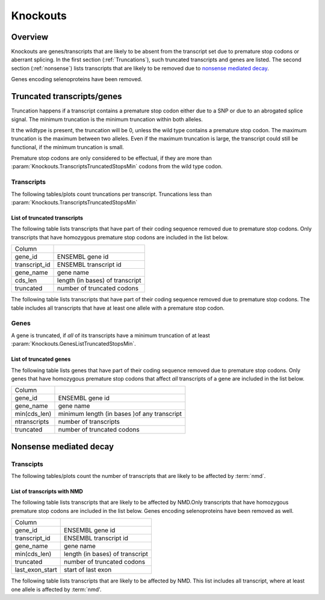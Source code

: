 =========
Knockouts
=========

Overview
========

Knockouts are genes/transcripts that are likely to be absent
from the transcript set due to premature stop codons or 
aberrant splicing. In the first section (:ref:`Truncations`),
such truncated transcripts and genes are listed. The
second section (:ref:`nonsense`) lists transcripts that
are likely to be removed due to 
`nonsense mediated decay <`http://en.wikipedia.org/wiki/Nonsense_mediated_decay>`_.

Genes encoding selenoproteins have been removed.

.. Truncations:

Truncated transcripts/genes 
============================

Truncation happens if a transcript contains a premature stop codon either
due to a SNP or due to an abrogated splice signal. The minimum truncation
is the minimum truncation within both alleles. 

It the wildtype is present, the truncation will be 0, unless the wild type contains a premature
stop codon. The maximum truncation is the maximum between two alleles. Even if the maximum truncation
is large, the transcript could still be functional, if the minimum truncation is small.

Premature stop codons are only considered to be effectual, if they are more than 
:param:`Knockouts.TranscriptsTruncatedStopsMin`
codons from the wild type codon.

Transcripts
-----------

The following tables/plots count truncations per transcript.
Truncations less than :param:`Knockouts.TranscriptsTruncatedStopsMin`

.. report:: Knockouts.TranscriptsTruncatedStopsMin                                                                                                                                                                                                   
   :render: table                                                                                                                                                                                                                            
   :slices: separate                                                                                                                                                                                                                         
                                                                                                                                                                                                                                             
   Number of transcripts with a minimum truncation due to stops.

.. report:: Knockouts.TranscriptsTruncatedStopsMin                                                                                                                                                                                                   
   :render: bar-plot                                                                                                                                                                                                                           
   :slices: separate                                                                                                                                                                                                                         
   :layout: column-3
                         																										                                                                                                                                                                                                                         
   Number of transcripts with a minimum truncation due to stops.

.. report:: Knockouts.TranscriptsTruncatedStopsMax                                                                                                                                                                                                 
   :render: table                                                                                                                                                                                                                            
   :slices: separate                                                                                                                                                                                                                         
                                                                                                                                                                                                                                             
   Number of transcripts with a maximum truncation due to stops.
   This shows the minimum truncation due to both alleles.

.. report:: Knockouts.TranscriptsTruncatedStopsMax                                                                                                                                                                                                 
   :render: bar-plot                                                                                                                                                                                                                           
   :slices: separate                                                                                                                                                                                                                         
   :layout: column-3
                                                                                                                                                                                                                                             
   Number of transcripts with a maximum truncation due to stops.
   This shows the maximum truncation due to any one allele.

List of truncated transcripts
+++++++++++++++++++++++++++++

The following table lists transcripts that have part of their coding sequence
removed due to premature stop codons. Only transcripts that have homozygous 
premature stop codons are included in the list below. 

+--------------------+--------------------------------------------+
|Column              |                                            |
+--------------------+--------------------------------------------+
|gene_id             |ENSEMBL gene id                             |
+--------------------+--------------------------------------------+
|transcript_id       |ENSEMBL transcript id                       |
+--------------------+--------------------------------------------+
|gene_name           |gene name                                   |
+--------------------+--------------------------------------------+
|cds_len             |length (in bases) of transcript             |
+--------------------+--------------------------------------------+
|truncated           |number of truncated codons                  |
+--------------------+--------------------------------------------+

.. report:: Knockouts.TranscriptListTruncatedStopsMin
   :render: table 
   :force: 
                                                     
   Table with transcripts that are truncated due to premature stop codons.
   Only homozygous variants are counted.

The following table lists transcripts that have part of their coding sequence
removed due to premature stop codons. The table includes all transcripts that have 
at least one allele with a premature stop codon.

.. report:: Knockouts.TranscriptListTruncatedStopsMax
   :render: table 
                                                     
   Table with transcripts that are truncated due to premature stop codons.
   All variants are counted.

Genes
-----

A gene is truncated, if *all* of its transcripts have a minimum
truncation of at least :param:`Knockouts.GenesListTruncatedStopsMin`.

.. report:: Knockouts.GenesTruncatedStops                                                                                                                                                                                                      
   :render: table                                                                                                                                                                                                                            
                                                                                                                                                                                                                                             
   Number of genes with a minimun/maximum truncation due to stops

.. report:: Knockouts.GenesTruncatedStops                                                                                                                                                                                                      
   :render: interleaved-bar-plot
                                                                                                                                                                                                                                             
   Number of genes with a minimum/maximum truncation due to stops

List of truncated genes
+++++++++++++++++++++++

The following table lists genes that have part of their coding sequence
removed due to premature stop codons. Only genes that have homozygous 
premature stop codons that affect *all* transcripts of a gene are included 
in the list below. 

+--------------------+--------------------------------------------+
|Column              |                                            |
+--------------------+--------------------------------------------+
|gene_id             |ENSEMBL gene id                             |
+--------------------+--------------------------------------------+
|gene_name           |gene name                                   |
+--------------------+--------------------------------------------+
|min(cds_len)        |minimum length (in bases )of any transcript |
|                    |                                            |
+--------------------+--------------------------------------------+
|ntranscripts        |number of transcripts                       |
+--------------------+--------------------------------------------+
|truncated           |number of truncated codons                  |
+--------------------+--------------------------------------------+

.. report:: Knockouts.GeneListTruncatedStopsMin
   :render: table 
   :force: 
                                                     
   Table with genes that have truncation due to stops

.. Nonsense:

Nonsense mediated decay
=======================

Transcipts
----------

The following tables/plots count the number of transcripts
that are likely to be affected by :term:`nmd`.

.. report:: Knockouts.TranscriptsNMDMin                   
   :render: table
   :slices: cds

   Number of transcripts knocked out by NMD

.. report:: Knockouts.TranscriptsNMDMin
   :render: bar-plot
   :slices: cds

   Number of transcripts knocked out by NMD

.. report:: Knockouts.TranscriptsNMDMax
   :render: table
   :slices: cds

   Number of transcripts affected by NMD

.. report:: Knockouts.TranscriptsNMDMax
   :render: bar-plot
   :slices: cds

   Number of transcripts affected by NMD

List of transcripts with NMD
+++++++++++++++++++++++++++++

The following table lists transcripts that are likely to be affected
by NMD.Only transcripts that have homozygous premature stop codons are 
included in the list below. Genes encoding selenoproteins have been removed 
as well.

+--------------------+--------------------------------------------+
|Column              |                                            |
+--------------------+--------------------------------------------+
|gene_id             |ENSEMBL gene id                             |
+--------------------+--------------------------------------------+
|transcript_id       |ENSEMBL transcript id                       |
+--------------------+--------------------------------------------+
|gene_name           |gene name                                   |
+--------------------+--------------------------------------------+
|min(cds_len)        |length (in bases) of transcript             |
+--------------------+--------------------------------------------+
|truncated           |number of truncated codons                  |
+--------------------+--------------------------------------------+
|last_exon_start     |start of last exon                          |
+--------------------+--------------------------------------------+

.. report:: Knockouts.TranscriptListNMDMin
   :render: table 
   :force: 
   :slices: cds
              
   Table with transcripts that are affected by NMD.

The following table lists transcripts that are likely to be affected
by NMD. This list includes all transcript, where at least one allele
is affected by :term:`nmd'. 

.. report:: Knockouts.TranscriptListNMDMax
   :render: table 
   :slices: cds
              
   Table with transcripts that have one allele that is affected by NMD.
